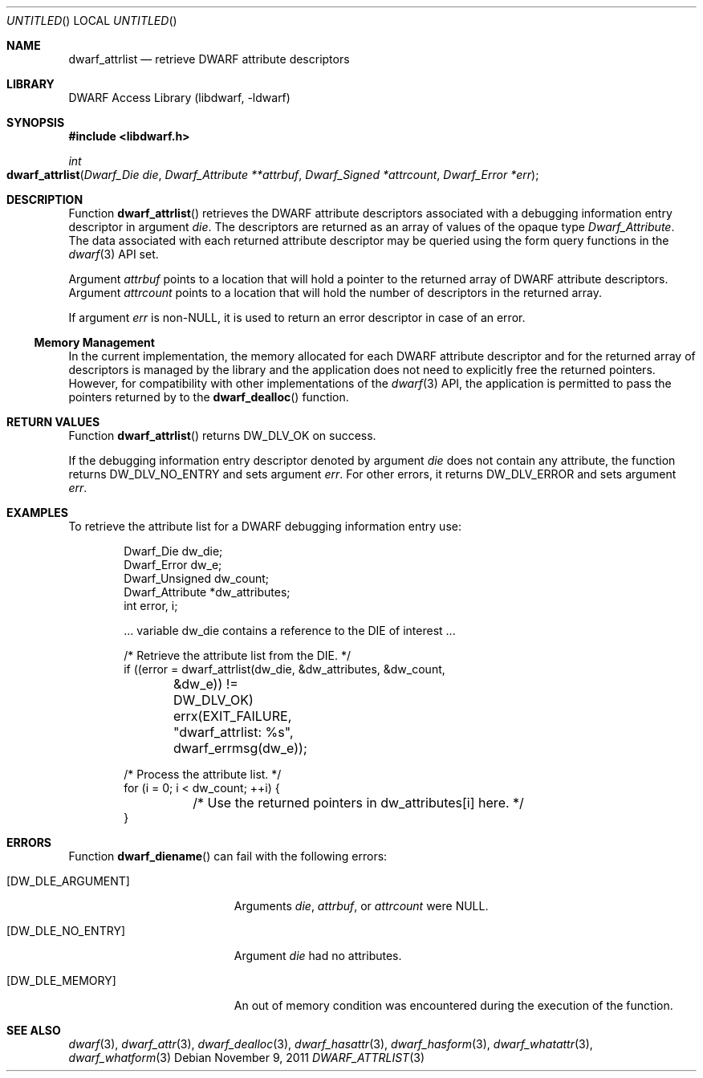 .\"	$NetBSD$
.\"
.\" Copyright (c) 2010 Kai Wang
.\" All rights reserved.
.\"
.\" Redistribution and use in source and binary forms, with or without
.\" modification, are permitted provided that the following conditions
.\" are met:
.\" 1. Redistributions of source code must retain the above copyright
.\"    notice, this list of conditions and the following disclaimer.
.\" 2. Redistributions in binary form must reproduce the above copyright
.\"    notice, this list of conditions and the following disclaimer in the
.\"    documentation and/or other materials provided with the distribution.
.\"
.\" THIS SOFTWARE IS PROVIDED BY THE AUTHOR AND CONTRIBUTORS ``AS IS'' AND
.\" ANY EXPRESS OR IMPLIED WARRANTIES, INCLUDING, BUT NOT LIMITED TO, THE
.\" IMPLIED WARRANTIES OF MERCHANTABILITY AND FITNESS FOR A PARTICULAR PURPOSE
.\" ARE DISCLAIMED.  IN NO EVENT SHALL THE AUTHOR OR CONTRIBUTORS BE LIABLE
.\" FOR ANY DIRECT, INDIRECT, INCIDENTAL, SPECIAL, EXEMPLARY, OR CONSEQUENTIAL
.\" DAMAGES (INCLUDING, BUT NOT LIMITED TO, PROCUREMENT OF SUBSTITUTE GOODS
.\" OR SERVICES; LOSS OF USE, DATA, OR PROFITS; OR BUSINESS INTERRUPTION)
.\" HOWEVER CAUSED AND ON ANY THEORY OF LIABILITY, WHETHER IN CONTRACT, STRICT
.\" LIABILITY, OR TORT (INCLUDING NEGLIGENCE OR OTHERWISE) ARISING IN ANY WAY
.\" OUT OF THE USE OF THIS SOFTWARE, EVEN IF ADVISED OF THE POSSIBILITY OF
.\" SUCH DAMAGE.
.\"
.\" Id: dwarf_attrlist.3 2122 2011-11-09 15:35:14Z jkoshy 
.\"
.Dd November 9, 2011
.Os
.Dt DWARF_ATTRLIST 3
.Sh NAME
.Nm dwarf_attrlist
.Nd retrieve DWARF attribute descriptors
.Sh LIBRARY
.Lb libdwarf
.Sh SYNOPSIS
.In libdwarf.h
.Ft int
.Fo dwarf_attrlist
.Fa "Dwarf_Die die"
.Fa "Dwarf_Attribute **attrbuf"
.Fa "Dwarf_Signed *attrcount"
.Fa "Dwarf_Error *err"
.Fc
.Sh DESCRIPTION
Function
.Fn dwarf_attrlist
retrieves the DWARF attribute descriptors associated with a
debugging information entry descriptor in argument
.Ar die .
The descriptors are returned as an array of values of the opaque type
.Vt Dwarf_Attribute .
The data associated with each returned attribute descriptor may be
queried using the form query functions in the
.Xr dwarf 3
API set.
.Pp
Argument
.Ar attrbuf
points to a location that will hold a pointer to the returned
array of DWARF attribute descriptors.
Argument
.Ar attrcount
points to a location that will hold the number of descriptors in
the returned array.
.Pp
If argument
.Ar err
is non-NULL, it is used to return an error descriptor in case of an
error.
.Ss Memory Management
In the current implementation, the memory allocated for each DWARF
attribute descriptor and for the returned array of descriptors is
managed by the library and the application does not need to explicitly
free the returned pointers.
However, for compatibility with other implementations of the
.Xr dwarf 3
API, the application is permitted to pass the pointers returned by to
the
.Fn dwarf_dealloc
function.
.Sh RETURN VALUES
Function
.Fn dwarf_attrlist
returns
.Dv DW_DLV_OK on success.
.Pp
If the debugging information entry descriptor denoted by argument
.Ar die
does not contain any attribute, the function returns
.Dv DW_DLV_NO_ENTRY
and sets argument
.Ar err .
For other errors, it returns
.Dv DW_DLV_ERROR
and sets argument
.Ar err .
.Sh EXAMPLES
To retrieve the attribute list for a DWARF debugging information
entry use:
.Bd -literal -offset indent
Dwarf_Die dw_die;
Dwarf_Error dw_e;
Dwarf_Unsigned dw_count;
Dwarf_Attribute *dw_attributes;
int error, i;

\&... variable dw_die contains a reference to the DIE of interest ...

/* Retrieve the attribute list from the DIE. */
if ((error = dwarf_attrlist(dw_die, &dw_attributes, &dw_count,
	&dw_e)) != DW_DLV_OK)
	errx(EXIT_FAILURE, "dwarf_attrlist: %s", dwarf_errmsg(dw_e));

/* Process the attribute list. */
for (i = 0; i < dw_count; ++i) {
	/* Use the returned pointers in dw_attributes[i] here. */
}
.Ed
.Sh ERRORS
Function
.Fn dwarf_diename
can fail with the following errors:
.Bl -tag -width ".Bq Er DW_DLE_ARGUMENT"
.It Bq Er DW_DLE_ARGUMENT
Arguments
.Ar die ,
.Ar attrbuf ,
or
.Ar attrcount
were NULL.
.It Bq Er DW_DLE_NO_ENTRY
Argument
.Ar die
had no attributes.
.It Bq Er DW_DLE_MEMORY
An out of memory condition was encountered during the execution of the
function.
.El
.Sh SEE ALSO
.Xr dwarf 3 ,
.Xr dwarf_attr 3 ,
.Xr dwarf_dealloc 3 ,
.Xr dwarf_hasattr 3 ,
.Xr dwarf_hasform 3 ,
.Xr dwarf_whatattr 3 ,
.Xr dwarf_whatform 3
